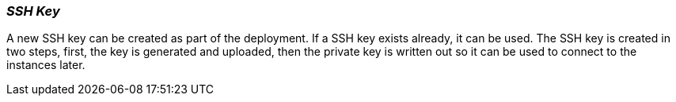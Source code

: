 [[refarch_details]]

===  _SSH Key_

A new SSH key can be created as part of the deployment.  If a SSH key exists
already, it can be used.  The SSH key is created in two steps, first, the key is
generated and uploaded, then the private key is written out so it can be used to
 connect to the instances later.

// vim: set syntax=asciidoc:
